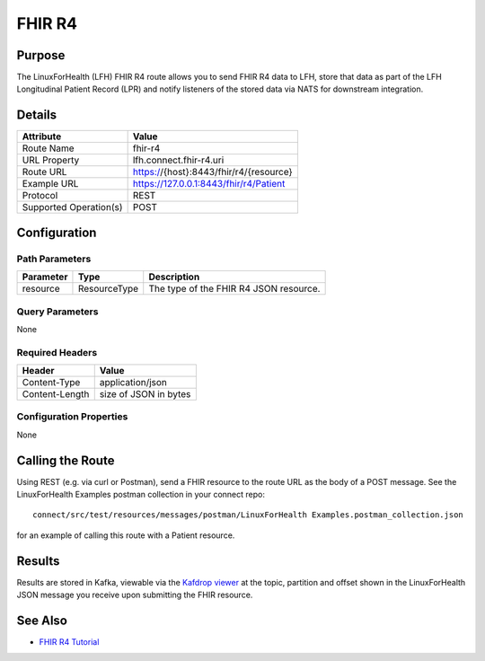 FHIR R4
*******

Purpose
========
The LinuxForHealth (LFH) FHIR R4 route allows you to send FHIR R4 data to LFH, store that data as part of the LFH Longitudinal Patient Record (LPR) and notify listeners of the stored data via NATS for downstream integration.

Details
=======
+-------------------------+---------------------------------------------------------------------+
| Attribute               | Value                                                               |
+=========================+=====================================================================+
| Route Name              | fhir-r4                                                             |
+-------------------------+---------------------------------------------------------------------+
| URL Property            | lfh.connect.fhir-r4.uri                                             |
+-------------------------+---------------------------------------------------------------------+
| Route URL               | https://{host}:8443/fhir/r4/{resource}                              |
+-------------------------+---------------------------------------------------------------------+
| Example URL             | https://127.0.0.1:8443/fhir/r4/Patient                              |
+-------------------------+---------------------------------------------------------------------+
| Protocol                | REST                                                                |
+-------------------------+---------------------------------------------------------------------+
| Supported Operation(s)  | POST                                                                |
+-------------------------+---------------------------------------------------------------------+

Configuration
=============

Path Parameters
---------------
+--------------------+---------------+----------------------------------------------------------+
| Parameter          | Type          | Description                                              |
+====================+===============+==========================================================+
| resource           | ResourceType  | The type of the FHIR R4 JSON resource.                   |
+--------------------+---------------+----------------------------------------------------------+

Query Parameters
----------------
None

Required Headers
----------------
+--------------------+---------------------------+
| Header             | Value                     |
+====================+===========================+
| Content-Type       | application/json          |
+--------------------+---------------------------+
| Content-Length     | size of JSON in bytes     |
+--------------------+---------------------------+

Configuration Properties
------------------------
None

Calling the Route
=================
Using REST (e.g. via curl or Postman), send a FHIR resource to the route URL as the body of a POST message.  See the LinuxForHealth Examples postman collection in your connect repo::

    connect/src/test/resources/messages/postman/LinuxForHealth Examples.postman_collection.json 

for an example of calling this route with a Patient resource.

Results
=======
Results are stored in Kafka, viewable via the `Kafdrop viewer <http://localhost:9000/>`_ at the topic, partition and offset shown in the LinuxForHealth JSON message you receive upon submitting the FHIR resource.

See Also
========
* `FHIR R4 Tutorial <../tutorials/fhir-r4.html>`_
